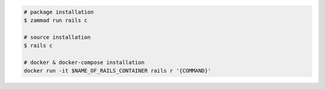 .. code-block:: sh

   # package installation
   $ zammad run rails c

   # source installation
   $ rails c

   # docker & docker-compose installation
   docker run -it $NAME_OF_RAILS_CONTAINER rails r '{COMMAND}'
